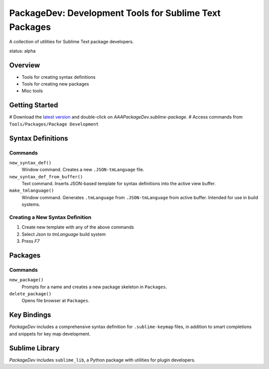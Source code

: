 PackageDev: Development Tools for Sublime Text Packages
=======================================================

A collection of utilities for Sublime Text package developers.

status: alpha


Overview
********

* Tools for creating syntax definitions
* Tools for creating new packages
* Misc tools


Getting Started
***************

# Download the `latest version`_ and double-click on `AAAPackageDev.sublime-package`.
# Access commands from ``Tools/Packages/Package Development``

.. _latest version: https://bitbucket.org/guillermooo/packagedev/downloads/AAAPackageDev.sublime-package


Syntax Definitions
******************

Commands
--------

``new_syntax_def()``
	Window command. Creates a new ``.JSON-tmLanguage`` file.

``new_syntax_def_from_buffer()``
	Text command. Inserts JSON-based template for syntax definitions into the
	active view buffer.

``make_tmlanguage()``
	Window command. Generates ``.tmLanguage`` from ``.JSON-tmLanguage`` from
	active buffer. Intended for use in build systems.

Creating a New Syntax Definition
------------------------------------

#. Create new template with any of the above commands
#. Select *Json to tmLanguage* build system
#. Press *F7*


Packages
********

Commands
--------

``new_package()``
	Prompts for a name and creates a new package skeleton in ``Packages``.

``delete_package()``
	Opens file browser at ``Packages``.


.. Completions
.. -----------
.. 
.. * sublime text plugin dev (off by default)
.. Will clutter your completions list in any kind of python dev.
.. To turn on, change scope selector so ``source.python``.


Key Bindings
************

*PackageDev* includes a comprehensive syntax definition for ``.sublime-keymap``
files, in addition to smart completions and snippets for key map development.


Sublime Library
***************

*PackageDev* includes ``sublime_lib``, a Python package with utilities for
plugin developers.